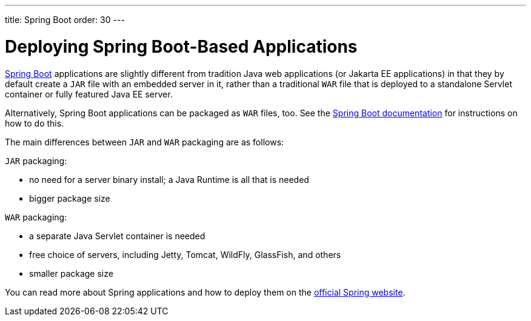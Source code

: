 ---
title: Spring Boot
order: 30
---

= Deploying Spring Boot-Based Applications

https://spring.io/projects/spring-boot[Spring Boot] applications are slightly different from tradition Java web applications (or Jakarta EE applications) in that they by default create a `JAR` file with an embedded server in it, rather than a traditional `WAR` file that is deployed to a standalone Servlet container or fully featured Java EE server.

Alternatively, Spring Boot applications can be packaged as `WAR` files, too.
See the https://docs.spring.io/spring-boot/docs/current/reference/html/howto.html#howto-create-a-deployable-war-file[Spring Boot documentation] for instructions on how to do this.

The main differences between `JAR` and `WAR` packaging are as follows:

`JAR` packaging:

- no need for a server binary install; a Java Runtime is all that is needed
- bigger package size

`WAR` packaging:

- a separate Java Servlet container is needed
- free choice of servers, including Jetty, Tomcat, WildFly, GlassFish, and others
- smaller package size

// See <<{articles}/flow/integrations/spring/configuration#using-spring-boot-properties,Using Spring Boot Properties>> for additional details.

You can read more about Spring applications and how to deploy them on the
https://spring.io/[official Spring website].
